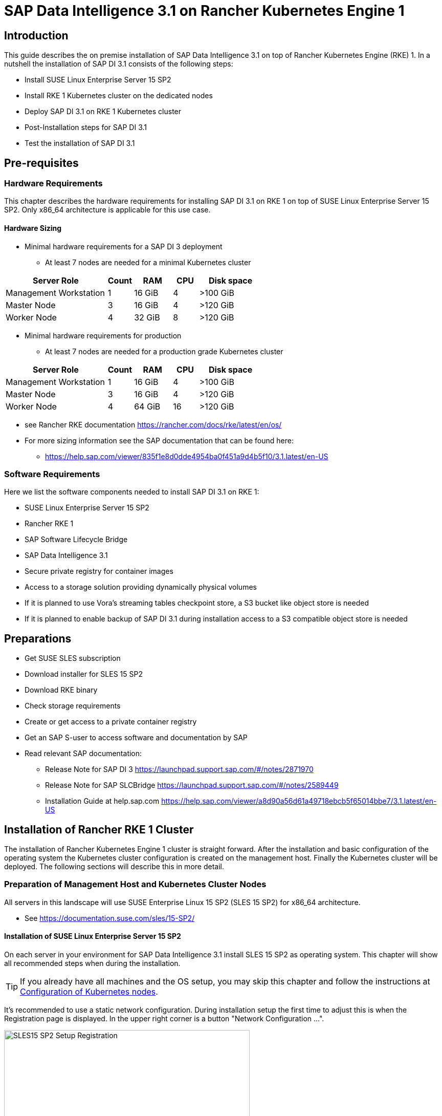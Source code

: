 :docinfo:

= SAP Data Intelligence 3.1 on Rancher Kubernetes Engine 1  

++++
<?pdfpagebreak?>
++++
== Introduction

This guide describes the on premise installation of SAP Data Intelligence 3.1 on top of Rancher Kubernetes Engine (RKE) 1. In a nutshell the installation of SAP DI 3.1 consists of the following steps:

* Install SUSE Linux Enterprise Server 15 SP2

* Install RKE 1 Kubernetes cluster on the dedicated nodes

* Deploy SAP DI 3.1 on RKE 1 Kubernetes cluster

* Post-Installation steps for SAP DI 3.1

* Test the installation of SAP DI 3.1
 

++++
<?pdfpagebreak?>
++++
== Pre-requisites

=== Hardware Requirements

This chapter describes the hardware requirements for installing SAP DI 3.1 on RKE 1 on top of SUSE Linux Enterprise Server 15 SP2.
Only x86_64 architecture is applicable for this use case.

====  Hardware Sizing
// TODO Ueber Formatierung als normaler Text nachdenken.
* Minimal hardware requirements for a SAP DI 3 deployment 
** At least 7 nodes are needed for a minimal Kubernetes cluster

[cols="40,.^10,15,.^10,25",options="header"]
|===
|Server Role |Count|RAM|CPU|Disk space
|Management Workstation|1|16 GiB|4|>100 GiB
|Master Node|3|16 GiB|4|>120 GiB
|Worker Node|4|32 GiB|8|>120 GiB
|===


* Minimal hardware requirements for production
** At least 7 nodes are needed for a production grade Kubernetes cluster

[cols="40,.^10,15,.^10,25",options="header"]
|===
|Server Role|Count|RAM|CPU|Disk space
|Management Workstation|1|16 GiB|4|>100 GiB
|Master Node|3|16 GiB|4|>120 GiB
|Worker Node|4|64 GiB|16|>120 GiB
|===

* see Rancher RKE documentation https://rancher.com/docs/rke/latest/en/os/ 

* For more sizing information see the SAP documentation that can be found here:

** https://help.sap.com/viewer/835f1e8d0dde4954ba0f451a9d4b5f10/3.1.latest/en-US

=== Software Requirements

Here we list the software components needed to install SAP DI 3.1 on RKE 1:

* SUSE Linux Enterprise Server 15 SP2

* Rancher RKE 1

* SAP Software Lifecycle Bridge

* SAP Data Intelligence 3.1

* Secure private registry for container images
// TODO add link to SUSE priv registry documentation
// https://documentation.suse.com/sbp/all/single-html/SBP-Private-Registry/index.html

* Access to a storage solution providing dynamically physical volumes

* If it is planned to use Vora's streaming tables checkpoint store, a S3 bucket like object store is needed 

* If it is planned to enable backup of SAP DI 3.1 during installation access to a S3 compatible object store is needed

++++
<?pdfpagebreak?>
++++
== Preparations

* Get SUSE SLES subscription

* Download installer for SLES 15 SP2

* Download RKE binary

* Check storage requirements

* Create or get access to a private container registry

* Get an SAP S-user to access software and documentation by SAP

* Read relevant SAP documentation:
** Release Note for SAP DI 3  https://launchpad.support.sap.com/#/notes/2871970

** Release Note for SAP SLCBridge 
 https://launchpad.support.sap.com/#/notes/2589449

** Installation Guide at help.sap.com  https://help.sap.com/viewer/a8d90a56d61a49718ebcb5f65014bbe7/3.1.latest/en-US


++++
<?pdfpagebreak?>
++++
== Installation of Rancher RKE 1 Cluster

The installation of Rancher Kubernetes Engine 1 cluster is straight forward. After the installation and basic configuration of the operating system the Kubernetes cluster configuration is created on the management host. Finally the Kubernetes cluster will be deployed. The following sections will describe this in more detail.

===  Preparation of Management Host and Kubernetes Cluster Nodes

All servers in this landscape will use SUSE Enterprise Linux 15 SP2 (SLES 15 SP2) for x86_64 architecture.

* See https://documentation.suse.com/sles/15-SP2/

==== Installation of SUSE Linux Enterprise Server 15 SP2

On each server in your environment for SAP Data Intelligence 3.1 install SLES 15 SP2 as operating system.
This chapter will show all recommended steps when during the installation.

TIP: If you already have all machines and the OS setup, you may skip this chapter and follow the instructions at <<Configuration of Kubernetes nodes>>.

++++
<?pdfpagebreak?>
++++
It's recommended to use a static network configuration. During installation setup the first time to adjust this is when the Registration page is displayed. In the upper right corner is a button "Network Configuration ...".

image::SLES15_SP2_Setup_Registration.png[title=SLES Setup Registration Page, 480, 640]

++++
<?pdfpagebreak?>
++++
When clicked, the Network Settings page is shown. By default the network adapter is configured to use DHCP.
To change this, click the Button "Edit".

image::SLES15_SP2_Setup_Network_Settings.png[title=SLES Setup Network Settings, 480, 640]

++++
<?pdfpagebreak?>
++++
On the Network Card Setup page, select "Statically Assigned IP Address" and fill out the fields "IP Address", "Subnet Mask" and "Hostname".

image::SLES15_SP2_Setup_Network_Card_Setup.png[title=SLES Setup Network Card, 480, 640]

++++
<?pdfpagebreak?>
++++
Next thing to adjust during the installation are the extensions to be installed.
The Container Module is needed to operate RKE and Docker.

image::SLES15_SP2_Setup_Extensions.png[title=SLES Setup Extensions, 480, 640]

++++
<?pdfpagebreak?>
++++
Further, as there's no graphical interface needed, it's recommended to install just a text based server.

image::SLES15_SP2_Setup_SystemRole.png[title=SLES Setup System Role, 480, 640]

++++
<?pdfpagebreak?>
++++
To run Kubernetes the swap partition needs to be disabled.
To achieve this the partition proposal during installation can be adjusted.

image::SLES15_SP2_Setup_Partitioning_Expanded.png[title=SLES Setup Partitioning, 480, 640]

++++
<?pdfpagebreak?>
++++
When opening the Expert Partitioner, the Swap partition needs to be selected to delete it.

image::SLES15_SP2_Setup_Expert_Partitioner.png[title=SLES Setup Expert Partitioner Swap, 480, 640]

++++
<?pdfpagebreak?>
++++
After deleting the swap partition, there will be some space left that can be used to enlarge the main partition.
To do so, the resize page can be called.

image::SLES15_SP2_Setup_Expert_Partitioner3.png[title=SLES Setup Expert Partitioner Resize, 480, 640]

++++
<?pdfpagebreak?>
++++
Easiest way to use all the unused space is to select the "Maximum Size" option there.

image::SLES15_SP2_Setup_Resize_Disk.png[title=SLES Setup Resize Disk, 480, 640]

++++
<?pdfpagebreak?>
++++
Next thing to do is to enable the NTP time syncronization.
This can be done when facing the "Clock and Time Zone" page during installation.
To enable NTP, the "Other Settings ..." button needs to be clicked.

image::SLES15_SP2_Setup_Clock_and_Time.png[title=SLES Setup Timezone, 480, 640]

++++
<?pdfpagebreak?>
++++
Then the "Synchronize with NTP Server" option needs to be selected.
A custom NTP server adress can be added if desired.
Important is to check in the boxes for "Run NTP as daemon" and "Save NTP Configuration" 

image::SLES15_SP2_Setup_NTP.png[title=SLES Setup NTP, 480, 640]

++++
<?pdfpagebreak?>
++++
When facing the "Installation Settings" page, it's recommended to make sure that:
* The firewall will be disabled
* The SSH service will be enabled
* Kdump status is disabled

image::SLES15_SP2_Setup_Summary.png[title=SLES Setup Summary, 480, 640]

++++
<?pdfpagebreak?>
++++
To disable Kdump, its label can be clicked which opens the "Kdump Start-Up" page.
On that page, make sure "Disable Kdump" is selected.

image::SLES15_SP2_Setup_KDump.png[title=SLES Setup Kdump, 480, 640]

Finish installation and go to the next chapter.

++++
<?pdfpagebreak?>
++++
=== Configuration of the Kubernetes nodes

In this guide the Workstation will be used to orchestrate all other machines via Salt.

==== Installation and configuration of Salt-Minions

First step is to register all systems to the SUSE Customer Center or a SMT/RMT server to obtain updates during installation and afterwards.

When using a SMT/RMT server the address must be specified:
----
$ sudo SUSEConnect --url "https://<SMT/RMT-address>"
----

When registering via SUSE Customer Center, use your subscription and email address:
----
$ sudo SUSEConnect -r <SubscriptionCode> -e <EmailAddress>
----

The basesystem is required by all other modules. For installation run:
----
$ sudo SUSEConnect -p sle-module-basesystem/15.2/x86_64
----


Before the Workstation can be used for orchestration, Salt needs to be installed and configured on all Kubernetes nodes:

----
$ sudo zypper in -y salt-minion
$ sudo echo "master: <WorkstationIP>" > /etc/salt/minion
$ sudo systemctl enable salt-minion --now
----

++++
<?pdfpagebreak?>
++++
=== Configuration of the Management Workstation

The management workstation is used to deploy and maintain the Kubernetes cluster and workloads running on it.

==== Installation and configuration of Salt-Masters

It's recommended to use Salt to orchestrate all Kubernetes nodes.
This can be skipped but means every node must be configured manually afterwards.

To install Salt run:
----
$ sudo zypper in -y salt-master
$ sudo systemctl enable salt-master --now
----

Make sure all Kubernetes nodes show up when running:
----
$ salt-key -L
----

Accept and verify all minion keys:

----
$ salt-key -A -y
$ salt-key -L
----

Since RKE deployment needs ssh, a ssh key is needed.
To generate a new one run:
----
$ ssh-keygen -t rsa -b 4096
----

The generated key needs to be distributed to all other nodes:
----
$ ssh-copy-id -i <path to your sshkey> root@<nodeIP>
----

++++
<?pdfpagebreak?>
++++
==== Configuration of Kubernetes nodes

Check the status of the firewall and disable it if it isn't allready:
----
$ sudo salt '*' cmd.run 'systemctl status firewalld'
$ sudo salt '*' cmd.run 'systemctl disable firewalld --now'
----

Check the status of Kdump and disable it if it isn't allready:
----
$ sudo salt '*' cmd.run 'systemctl status kdump'
$ sudo salt '*' cmd.run 'systemctl disable kdump --now'
----

Make sure swap is disabled and disable if it isn't already:
----
$ sudo salt '*' cmd.run 'cat /proc/swaps'
$ sudo salt '*' cmd.run 'swapoff -a'
----

Check the NTP time synchronization and enable it if it isn't:
----
$ sudo salt '*' cmd.run 'systemctl status chronyd'
$ sudo salt '*' cmd.run 'systemctl enable chronyd --now'
$ sudo salt '*' cmd.run 'chronyc sources'
----

Make sure the SSH server is running:
----
$ sudo salt '*' cmd.run 'systemctl status sshd'
$ sudo salt '*' cmd.run 'systemctl enable sshd --now'
----

Activate needed SUSE modules:
----
$ sudo salt '*' cmd.run 'SUSEConnect -p sle-module-containers/15.2/x86_64'
----

Install packages required to run SAP Data Intelligence and enable the docker service:
----
$ sudo salt '*' cmd.run 'zypper in -y nfs-client nfs-kernel-server xfsprogs ceph-common docker'
$ sudo salt '*' cmd.run 'systemctl enable docker --now'
----

++++
<?pdfpagebreak?>
++++
=== Install RKE

In order to install Rancher RKE 1 on the cluster nodes download the RKE 1 binary to your management workstation, create the configuration for the Kubernetes cluster and deploy cluster.
The single steps are described in the following.
For reference see the documentation provided by Rancher.

* https://rancher.com/docs/rke/latest/en/installation/


==== Download RKE

To download the RKE binary go to the RKE product page and choose "download RKE":

* https://rancher.com/products/rke/

Follow the link to the latest stable release, get the amd64-binary as shown in the example below:

----
$ mkdir rke
$ cd rke
$ curl -LO https://github.com/rancher/rke/releases/download/v1.0.16/rke_linux-amd64
$ mv rke_linux-amd64 rke
$ chmod a+x rke
----

==== Create the configuration for the RKE cluster

Running the RKE configure option creates the configuration file for the Kubernetes cluster as a .yaml file in an interactive process.
Make sure to have IP addresses of the dedicated cluster nodes at hand.

----
$ cd rke
$ ./rke config --name <name of your config file>
----

==== Deploy RKE

Now deploy the Kubernetes cluster:

----
$ cd rke
$ ./rke up --config <name of your config file>
----

This will create kubeconfig for accessing the Kubernetes cluster in the current directory.
Please create a backup of the files contained in this directory (here: rke/).


==== Check the installation

Download a matching kubectl version to the management workstation:

* Example for kubectl version 1.17.17:

----
$ curl -LO https://storage.googleapis.com/kubernetes-release/release/v1.17.17/bin/linux/amd64/kubectl
$ chmod a+x kubectl
$ sudo cp -av kubectl /usr/bin/kubectl
----


Verify by running:

----
$ export KUBECONFIG=<PATH to your kubeconfig>
$ kubectl version
$ kubectl get nodes
----

++++
<?pdfpagebreak?>
++++
== Installation of SAP DI 3.1

This section describes the installation of SAP DI 3.1 on RKE 1 powered Kubernetes cluster.

=== Preparations

These are the steps to fulfill before the deployment of SAP DI 3.1 can start:

* Create a namespace for SAP DI 3.1
* Create access to secure private registry
* Create a default storage class
* Download and install SAP SLCBridge
* Download the stack.xml file for provisioning the DI 3.1 install
* Check if nfsd nfsv4 kernel modules are loaded and/or loadable on the Kubernetes nodes


==== Create namespace for SAP DI 3.1 in the Kubernetes cluster

Log on your management workstation and create the namespace in the Kubernetes cluster where DI 3.1 will be deployed.

----
$ kubectl create ns <NAMESPACE for DI 31>
$ kubectl get ns
----

==== Create cert file for accessing the secure private regsitry

Create a file named cert that contains the SSL certificate chain for the secure private registry.
This imports the certificates into SAP DI 3.1. 
//TODO Uli check completness of commands below
----
$ cat CA.pem > cert
$ kubectl -n <NAMESPACE for DI 31> create secret generic cmcertificates --from-file=cert
----


=== Create default storage class

In order to install SAP DI 3.1 a default storage class is needed to provision the installation with physical volumes (PV).

Here is an example for a ceph/rbd based storage class that uses the CSI.

Create the yaml files for the storage class, get in contact with your storage admin to get the information needed:

Create config-map:

----
$ cat << EOF > csi-config-map.yaml
---
apiVersion: v1
kind: ConfigMap
data:
  config.json: |-
    [
      {
        "clusterID": "<ID of your ceph cluster>",
        "monitors": [
          "<IP of Monitor 1>:6789",
          "<IP of Monitor 2>:6789",
          "<IP of Monitor 3>:6789"
        ]
      }
    ]
metadata:
  name: ceph-csi-config
EOF
----

Create a secret to access the storage:

----
$ cat << EOF > csi-rbd-secret.yaml
---
apiVersion: v1
kind: Secret
metadata:
  name: csi-rbd-secret
  namespace: default
stringData:
  userID: admin
  userKey: AQCR7htglvJzBxAAtPN0YUeSiDzyTeQe0lveDQ==
EOF
----

Download

----
$ curl -LO https://raw.githubusercontent.com/ceph/ceph-csi/master/deploy/rbd/kubernetes/csi-rbdplugin-provisioner.yaml
----

Download

----
$ curl -LO https://raw.githubusercontent.com/ceph/ceph-csi/master/deploy/rbd/kubernetes/csi-rbdplugin.yaml
----

Create pool on ceph storage where the PVs will be created, insert the poolname and the Ceph cluster id:

----
$ cat << EOF > csi-rbd-sc.yaml
---
apiVersion: storage.k8s.io/v1
kind: StorageClass
metadata:
   name: csi-rbd-sc
provisioner: rbd.csi.ceph.com
parameters:
   clusterID: <your ceph cluster id>
   pool: <your pool>
   csi.storage.k8s.io/provisioner-secret-name: csi-rbd-secret
   csi.storage.k8s.io/provisioner-secret-namespace: default
   csi.storage.k8s.io/node-stage-secret-name: csi-rbd-secret
   csi.storage.k8s.io/node-stage-secret-namespace: default
reclaimPolicy: Delete
mountOptions:
   - discard
EOF
----

Create config for encryption, this is needed else the deployment of the CSI driver for ceph/rbd will fail.

----
$ cat << EOF > kms-config.yaml
---
apiVersion: v1
kind: ConfigMap
data:
  config.json: |-
    {
      },
      "vault-tokens-test": {
          "encryptionKMSType": "vaulttokens",
          "vaultAddress": "http://vault.default.svc.cluster.local:8200",
          "vaultBackendPath": "secret/",
          "vaultTLSServerName": "vault.default.svc.cluster.local",
          "vaultCAVerify": "false",
          "tenantConfigName": "ceph-csi-kms-config",
          "tenantTokenName": "ceph-csi-kms-token",
          "tenants": {
              "my-app": {
                  "vaultAddress": "https://vault.example.com",
                  "vaultCAVerify": "true"
              },
              "an-other-app": {
                  "tenantTokenName": "storage-encryption-token"
              }
          }
       }
    }
metadata:
  name: ceph-csi-encryption-kms-config
EOF
----

Deploy the ceph/rbd CSI and storage class: 

----
$ kubectl apply -f csi-config-map.yaml
$ kubectl apply -f csi-rbd-secret.yaml
$ kubectl apply -f \ 
  https://raw.githubusercontent.com/ceph/ceph-csi/master/deploy/rbd/kubernetes/csi-provisioner-rbac.yaml
$ kubectl apply -f \
  https://raw.githubusercontent.com/ceph/ceph-csi/master/deploy/rbd/kubernetes/csi-nodeplugin-rbac.yaml
$ kubectl apply -f csi-rbdplugin-provisioner.yaml 
$ kubectl apply -f csi-rbdplugin.yaml 
$ kubectl apply -f csi-rbd-sc.yaml 
$ kubectl apply -f kms-config.yaml
$ kubectl patch storageclass csi-rbd-sc \
  -p '{"metadata": {"annotations":{"storageclass.kubernetes.io/is-default-class":"true"}}}'
----

Check your storage class:

----
$ kubectl get sc
NAME                   PROVISIONER        RECLAIMPOLICY   VOLUMEBINDINGMODE   ALLOWVOLUMEEXPANSION   AGE
csi-rbd-sc (default)   rbd.csi.ceph.com   Delete          Immediate           false                  103m
----

=== Longhorn for Physical Volumes 

A possible valid alternative is to deploy Longhorn storage for serving the PVs of SAP DI 3.
https://longhorn.io

Longhorn uses the CSI for accessing the storage.

==== Pre-requisites

Each node in the Kubernetes cluster where Longhorn is installed must fulfill the following requirements:

* a matching Kubernetes version, this given due to the fact that we are installing SAP DI 3
* open-iscsi 
* support for xfs filesystem
* nfsv4 client must be installed
* curl, lsblk, blkid, findmnt, grep, awk must be installed
* Mount propagations must be enabled on Kubernetes cluster

There is a check script provided by longhorn project. This can be installed on the management workstation.

----
$ curl -sSfL https://raw.githubusercontent.com/longhorn/longhorn/v1.1.0/scripts/environment_check.sh | bash
----

On the Kubernetes worker nodes that shall act as storage nodes add sufficient disk drives.
Create mountpoints for these disks, create xfs filesystem on top and mount them.
Longhorn will be configured to use these disks for storing data.
For disk sizes see SAP Sizing Guide for SAP DI 3
https://help.sap.com/viewer/835f1e8d0dde4954ba0f451a9d4b5f10/3.1.latest/en-US



==== Installation of Longhorn

The installation of Longhorn is straight forward.
This guide follows the documentation of Longhorn which can be found here:
https://longhorn.io/docs/1.1.0/

----
$ kubectl apply -f https://raw.githubusercontent.com/longhorn/longhorn/v1.1.0/deploy/longhorn.yaml
----

Monitor the deployment progress with the following command:

----
$ kubectl get pods \
  --namespace longhorn-system \
  --watch
----

==== Configuring Longhorn

The Longhorn storage administration is done via a built-in UI dashboard.
To access this UI an ingress has to be configured.

===== Create an Ingress with Basic Authentication

Create a basic auth file named "auth":

----
$ USER=<USERNAME_HERE>; \
  PASSWORD=<PASSWORD_HERE>; \
  echo "${USER}:$(openssl passwd -stdin -apr1 <<< ${PASSWORD})" >> auth
----

Create a secret from the file auth:

----
$ kubectl -n longhorn-system create secret generic basic-auth --from-file=auth
----

Create the ingress with basic authentication:

----
$ cat <<EOF > longhorn-ingress.yaml
apiVersion: networking.k8s.io/v1beta1
kind: Ingress
metadata:
  name: longhorn-ingress
  namespace: longhorn-system
  annotations:
    # type of authentication
    nginx.ingress.kubernetes.io/auth-type: basic
    # prevent the controller from redirecting (308) to HTTPS
    nginx.ingress.kubernetes.io/ssl-redirect: 'false'
    # name of the secret that contains the user/password definitions
    nginx.ingress.kubernetes.io/auth-secret: basic-auth
    # message to display with an appropriate context why the authentication is required
    nginx.ingress.kubernetes.io/auth-realm: 'Authentication Required '
spec:
  rules:
  - http:
      paths:
      - path: /
        backend:
          serviceName: longhorn-frontend
          servicePort: 80
EOF

$ kubectl -n longhorn-system apply -f longhorn-ingress.yaml
----

===== Additional Disk Space for Longhorn

This describes shortly how to add disk space to the Longhorn.

* Prepare the disks
** create a mount point for the disks
** create a partition and filesystem on the disk
** mount the filesystem of the disk to the created mountpoint
** add entry for this filesystem to the fstab
** test this setup (e.g. umount filesystem, run mount -a, check if fs is mounted properly: lsblk)

* Configure additional disks using the Longhorn UI 

** Access the UI of Longhorn through the URL configured in the ingress, e.g. http://node:
** Authenticate with the user and password set in the previos chapter.

image::longhorn_dashboard.png[title="Longhorn UI Overview", 480, 640]

In this overview click on the nodes tab.
++++
<?pdfpagebrake?>
++++

image::longhorn_dash_nodes.png[title="Longhorn UI Nodes" , 480, 640]

Mouse hover the settings icon on the right side.
++++
<?pdfpagebrake?>
++++

image::longhorn_dash_nodes_edit.png[title="Longhorn UI Edit node", 480, 640]

Click Edit Node and Disks.

++++
<?pdfpagebrake?>
++++

image::longhorn_dash_add_disk1.png[title=Longhorn UI Add disk, 480, 640]

Click Add Disks button.

++++
<?pdfpagebrake?>
++++

image::longhorn_dash_disk2.png[title=Longhorn UI disk save, 480, 640]

Fill in the mount point and mark the as scheduleable.

Click Save button.

Repeat this for other disks on the other nodes.

++++
<?pdfpagebrake?>
++++


* Check the status in UI of Longhorn
**  Point the browser to the URL defined in the ingress.
**  Authenticate with the user and password created above.

The UI displays an overview of the Longhorn storage.
For more detail see the Longhorn documentation https://longhorn.io/docs/1.1.0/

==== Create a Storage Class on top of Longhorn

The following command creates a storageclass named longhorn for the use of SAP DI 3.1.

----
$ kubectl create -f https://raw.githubusercontent.com/longhorn/longhorn/v1.1.0/examples/storageclass.yaml
----

Annotate this storage class as default:

----
$ kubectl patch storageclass longhorn \
  -p '{"metadata": {"annotations":{"storageclass.kubernetes.io/is-default-class":"true"}}}'
----

==== Longhorn Documentation

For more details see the Longhorn documentation:
https://longhorn.io/docs/1.1.0/

++++
<?pdfpagebrake?>
++++

=== Download SLCBridge

The SLCBridge can be obtained via the following ways:

* From SAP software center https://support.sap.com/en/tools/software-logistics-tools.html#section_622087154: Choose download SLCBridge

* See the informations in the release notes of the SLCBridge https://launchpad.support.sap.com/#/notes/2589449

* See https://help.sap.com/viewer/a8d90a56d61a49718ebcb5f65014bbe7/3.1.latest/en-US/8ae38791d71046fab1f25ee0f682dc4c.html

Download the SLCBridge software to the management workstation.


=== Install the SLCBridge

Rename the SLCBridge binary to slcb and make it executable. Deploy the SLCBridge to the Kubernetes cluster.

----
$ mv SLCB01_XX-70003322.EXE slcb
$ chmod 0700 slcb
$ export KUBECONFIG=<KUBE_CONFIG>
$ ./slcb init
----
During the interactive install the following information is needed:

* URL of secure private registry
* Choose expert mode
* Choose NodePort for the service

Take a note of the service port of the SLCBridge. It is needed for the installation of SAP DI 3.1 or re-configuring DI 3.1, e.g. enabling backup. Just in case the following command will list the service port as well.

----
$ kubectl -n sap-slcbridge get svc
----

=== Create and Download Stack XML for SAP DI installation

Follow the steps in SAP DI 3.1 installation guide:
Install SAP Data Intelligence with SLCBridge in a Cluster with Internet Access:
https://help.sap.com/viewer/a8d90a56d61a49718ebcb5f65014bbe7/3.1.latest/en-US/7e4847e241c340b3a3c50a5db11b46e2.html

==== Create a Stack XML


The Stack XML can be created via the SAP Maintenance Planner. This tool can be accessed via https://support.sap.com/en/alm/solution-manager/processes-72/maintenance-planner.html
Go to the Maintenance Planner at https://apps.support.sap.com/sap/support/mp published on SAP site and generate a Stack XML file with the container image definitions of the SAP Data Intelligence release that you want to install. Download the Stack XML file to a local directory. Copy the stack.xml to the management workstation.


=== Run the Installation of SAP DI

The installation of SAP DI 3.1 is invoked by:

----
$ export KUBECONFIG=<path to kubeconfig>
$ ./slcb execute --useStackXML MP_Stack_XXXXXXXXXX_XXXXXXXX_.xml --url https://<node>:<service port>/docs/index.html
----

This starts an interactive process for configuring and deploying SAP DI 3.1.

This table lists some of the parameters possible for SAP DI 3.1 installation:

[cols="3",options="header"]
|===
| Parameter| Condition | Recommendation
| Kubernetes Namespace | Always | set to namespace created beforehand
| Installation Type | installation or update| either
| Container Registry| Always | add the uri for the secure private registry
| Checkpoint Store Configuration| installation | wether to enable Checkpoint Store
| Checkpoint Store Type |if Checkpoint Store is enabled | use S3 object store from SES
| Checkpoint Store Validation |if Checkpoint is enabled | Object store access will be verified
| Container Registry Settings for Pipeline Modeler |optional| used if a second container registry is used
| StorageClass Configuration |optional, needed if a different StorageClass is used for some components| leave the default
| Default StorageClass |detected by SAP DI installer| The Kubernetes cluster shall have a storage class annotated as default SC
| Enable Kaniko Usage |optional if running on Docker| enable
| Container Image Repository Settings for SAP Data Intelligence Modeler|mandatory|
| Container Registry for Pipeline Modeler |optional| Needed if a different container registry is used for the pipeline modeler images
| Loading NFS Modules |optional| Make sure that nfsd and nfsv4 kernel modules are loaded on all worker nodes
| Additional Installer Parameters |optional|
|===
See SAP documenation here for details on input parameters for SAP DI 3.1 installation.
https://help.sap.com/viewer/a8d90a56d61a49718ebcb5f65014bbe7/3.1.latest/en-US/abfa9c73f7704de2907ea7ff65e7a20a.html


=== Post-Installation Tasks

After the installation workflow has finished successfully, there are some tasks to be done:
// FIXME Formulierung
* Obtain or create a SSL certificate for securely accessing the SAP DI installation:

** Create a certificate request using openssl e.g.:

----
$ openssl req -newkey rsa:2048 -keyout <hostname>.key -out <hostname>.csr
----

** Decrypt the key 

----
$ openssl rsa -in <hostname>.key -out decrypted-<hostname>.key
----

** Let a CA sign the <hostname>.csr
You will receive  a <hostname>.crt.

** Create a secret from the certificate and the key in the SAP DI 3 namespace

----
$ export NAMESPACE=<SAP DI 3 namespace>
$ kubectl -n $NAMESPACE create secret tls vsystem-tls-certs --key  decrypted-<hostname>.key--cert <hostname>.crt
----

* Create an ingress to access the SAP DI installation

----
$ cat <<EOF > ingress.yaml
apiVersion: extensions/v1beta1
kind: Ingress
metadata:
  annotations:
    kubernetes.io/ingress.class: nginx
    nginx.ingress.kubernetes.io/force-ssl-redirect: "true"
    nginx.ingress.kubernetes.io/secure-backends: "true"
    nginx.ingress.kubernetes.io/backend-protocol: HTTPS
    nginx.ingress.kubernetes.io/proxy-body-size: "0"
    nginx.ingress.kubernetes.io/proxy-buffer-size: 16k
    nginx.ingress.kubernetes.io/proxy-connect-timeout: "30"
    nginx.ingress.kubernetes.io/proxy-read-timeout: "1800"
    nginx.ingress.kubernetes.io/proxy-send-timeout: "1800"
  name: vsystem
spec:
  rules:
  - host: "<hostname FQDN must match SSL certificate"
    http:
      paths:
      - backend:
          serviceName: vsystem
          servicePort: 8797
        path: /
  tls:
  - hosts:
    - "<hostname FQDN must match SSL certificate>"
    secretName: vsystem-tls-certs
EOF
$ kubectl apply -f ingress.yaml
----


* Now connecting to https://hostname brings up the SAP DI login dialog. 


=== Test of Data Intelligence Installation

Finally the SAP DI installation should be verified with some very basic tests:

* Logon to SAP DI's launchpad

* Create example pipeline

* Create ML Scenario

* Test machine learning

* Download vctl

For details see the SAP DI 3 Installation Guide here:
https://help.sap.com/viewer/a8d90a56d61a49718ebcb5f65014bbe7/3.1.latest/en-US/1551785f3d7e4d37af7fe99185f7acb6.html

++++
<?pdfpagebreak?>
++++
== Troubleshooting

Here are listed some errors and their respective solution.

=== Error acessing the private registry

//FIXME Error message  

If this error is shown in the logs of a pod:

----
error message 
Error reading manifest ...
----

This can be amended by the following steps:

Identify the Service Account used by the failing pod:

----
 kubectl -n $NAMESPACE get  -o jsonpath=$'{.spec.serviceAccountName}\n' pod/<failing pod>
----

Create a secret of type docker registry for the private registry with the appropriate URI, user and password.

----
$ kubectl -n $NAMESPACE create secret docker-registry pull-secret --docker-server="<URI of registry>" --docker-username=<username> --docker-password=<password>
----

Patch the Service Account previously identified to use this secret. 

----
$ kubectl -n $NAMESPACE patch serviceaccount <service account> -p '{"imagePullSecrets": [{"name": "pull-secret"}]}'
----

Restart pod or parent in question, e.g.

----
$ kubectl -n $NAMESPACE delete pod 
----

++++
<?pdfpagebreak?>
++++

// == Day 2 Operation considerations
// 
// * Monitoring
// ** built-in monitoring in SAP DI
// 
// * security
// ** SAP DI
// ** RKE
// ** Operating System
// 
// * availability
// ** HA setup of Kubernetes Cluster


== Maintenance Tasks

This section gives some hints what should and could be done to maintain the Kubernetes cluster, operating system and SAP DI.

=== Backup

It is good practice to keep backups of all relevant data to be able to restore the environment in case of failure.

* Regular backups

** RKE see https://rancher.com/docs/rke/latest/en/etcd-snapshots/
** SAP Data Intelligence 3 can be configured to create regular backups. See  help.sap.com https://help.sap.com/viewer/a8d90a56d61a49718ebcb5f65014bbe7/3.1.latest/en-US/e8d4c33e6cd648b0af9fd674dbf6e76c.html



=== Upgrade/Update

Keeping the installation of SAP DI, RKE 1 and SUSE Linux Enterprise Server up to date.

==== Updating the Operating System

* In order to be eligible and to obtain updates for SLES 15 SP2, the installations must be registered either to SUSE Customer Center or a SMT/RMT-server or SUSE Manager with a valid subscription.

* The SLES 15 SP2  can be updated using the zypper commandline tool

----
$ sudo zypper ref -s
$ sudo zypper lu
$ sudo zypper patch
----

* other methods for updating SLES 15 SP2 are described in the product documentation. see https://documentation.suse.com/sles

* if an update requires a reboot of the server, make sure that this can be done safely, i.e. block access to SAP DI, drain and cordon the Kubernetes node before rebooting.

----
$ kubectl edit ingress <put in some dummy port>
$ kubectl drain <node>
----

Check status of node

----
$kubectl get node <node>
----

The node should be marked as not scheduleable.
Stop the docker.service on this node.

----
$ sudo systemctl stop docker
----

Update SLES 15 SP2

----
$ ssh node
$ sudo zypper patch
----

Reboot the node if necessary or start the docker service.
Check if the node is back and uncordon it.

----
$ kubectl get nodes
$ kubectl uncordon <node>
----

==== Updating RKE

* See SAP DI 3.1 documentation on upgrading Kubernetes https://help.sap.com/viewer/a8d90a56d61a49718ebcb5f65014bbe7/3.1.latest/en-US/1ca2ac1d9c5a4bd98c5aaf57e53a81bf.html

* See Rancher RKE documentation https://rancher.com/docs/rke/latest/en/upgrades/

* Download the version of RKE that fits your needs and uses a Kubernetes version that is compatible with SAP DI 3.1

* Create a backup of everything. 

* Block access to the SAP DI

* Run the update with the new RKE binary with your cluster.yaml file.


==== Updating SAP Data Intelligence

Follow SAP's update guide and notes.

https://help.sap.com/viewer/a8d90a56d61a49718ebcb5f65014bbe7/3.1.latest/en-US/b87299d2e8bc436baadfa020abb59892.html

SAP Note for updating SAP DI 3

== Appendix
